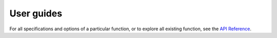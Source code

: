 .. _guides:

***********************************
User guides
***********************************


.. grid::
	
    .. grid-item-card:: 
    	:text-align: center

    	Getting started
    	^^^

    	"XGI in x minutes" tutorials to quickly get started!

    	+++

        .. button-ref:: xgi_in_x_minutes
            :expand:
            :color: secondary
            :click-parent:

            To the absolute beginner's guide

    .. grid-item-card:: 
    	:text-align: center

    	Focus tutorials
    	^^^

    	One tutorial per aspect of XGI to learn everything
    	step by step.

    	+++

        .. button-ref:: focus_tutorials
            :expand:
            :color: secondary
            :click-parent:

            To the focus tutorials



.. grid::
	
    .. grid-item-card:: 
    	:text-align: center

    	In depth tutorials
    	^^^

    	To know everything there is to know about specific features of XGI 
    	+++

        .. button-ref:: focus_tutorials
            :expand:
            :color: secondary
            :click-parent:

            To the focus tutorials

    .. grid-item-card:: 
    	:text-align: center

    	Cookbook
    	^^^

    	Recipes to solve specific tasks in a few lines

    	+++

        .. button-ref:: recipes
            :expand:
            :color: secondary
            :click-parent:

            To the cookbook



For all specifications and options of a particular function, or to explore all existing function, see the `API Reference <reference.html>`_.